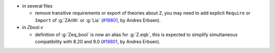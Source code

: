 - in several files

  + remove transitive requirements or export of theories about ``Z``,
    you may need to add explicit ``Require`` or ``Import``
    of :g:`ZArith` or :g:`Lia`
    (`#19801 <https://github.com/coq/coq/pull/19801>`_,
    by Andres Erbsen).

- in `Zbool.v`

  + definition of :g:`Zeq_bool` is now an alias for :g:`Z.eqb`,
    this is expected to simplify simultaneous compatibility with 8.20 and 9.0
    (`#19801 <https://github.com/coq/coq/pull/19801>`_,
    by Andres Erbsen).

